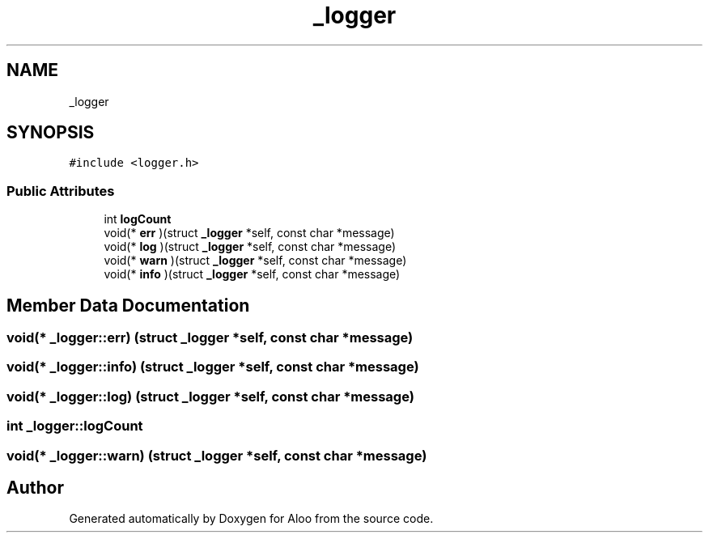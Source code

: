 .TH "_logger" 3 "Mon Sep 2 2024" "Version 1.0" "Aloo" \" -*- nroff -*-
.ad l
.nh
.SH NAME
_logger
.SH SYNOPSIS
.br
.PP
.PP
\fC#include <logger\&.h>\fP
.SS "Public Attributes"

.in +1c
.ti -1c
.RI "int \fBlogCount\fP"
.br
.ti -1c
.RI "void(* \fBerr\fP )(struct \fB_logger\fP *self, const char *message)"
.br
.ti -1c
.RI "void(* \fBlog\fP )(struct \fB_logger\fP *self, const char *message)"
.br
.ti -1c
.RI "void(* \fBwarn\fP )(struct \fB_logger\fP *self, const char *message)"
.br
.ti -1c
.RI "void(* \fBinfo\fP )(struct \fB_logger\fP *self, const char *message)"
.br
.in -1c
.SH "Member Data Documentation"
.PP 
.SS "void(* _logger::err) (struct \fB_logger\fP *self, const char *message)"

.SS "void(* _logger::info) (struct \fB_logger\fP *self, const char *message)"

.SS "void(* _logger::log) (struct \fB_logger\fP *self, const char *message)"

.SS "int _logger::logCount"

.SS "void(* _logger::warn) (struct \fB_logger\fP *self, const char *message)"


.SH "Author"
.PP 
Generated automatically by Doxygen for Aloo from the source code\&.
